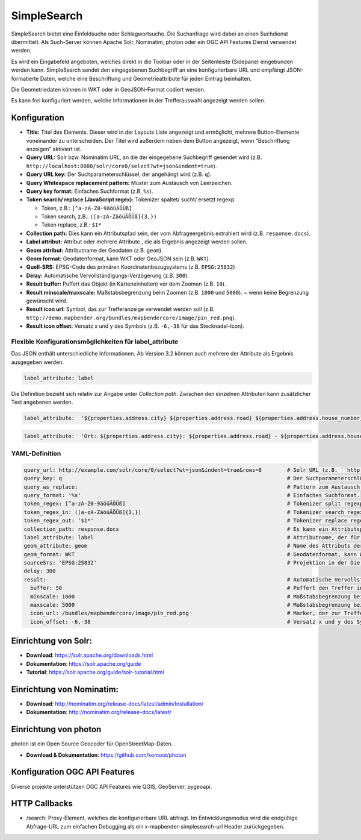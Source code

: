 .. _simplesearch_de:

SimpleSearch
************

SimpleSearch bietet eine Einfeldsuche oder Schlagwortsuche. 
Die Suchanfrage wird dabei an einen Suchdienst übermittelt. 
Als Such-Server können Apache Solr, Nominatim, photon oder ein OGC API Features Dienst verwendet werden.

Es wird ein Eingabefeld angeboten, welches direkt in die Toolbar oder in der Seitenleiste (Sidepane) eingebunden werden kann. SimpleSearch sendet den eingegebenen Suchbegriff an eine konfigurierbare URL und empfängt JSON-formatierte Daten, welche eine Beschriftung und Geometrieattribute für jeden Eintrag beinhalten.

Die Geometriedaten können in WKT oder in GeoJSON-Format codiert werden.

Es kann frei konfiguriert werden, welche Informationen in der 
Trefferauswahl angezeigt werden sollen.

.. image:: ../../../figures/simplesearch.png
     :scale: 80


Konfiguration
=============

.. image:: ../../../figures/de/simplesearch_configuration_a.png
     :scale: 80

.. image:: ../../../figures/de/simplesearch_configuration_b.png
     :scale: 80

* **Title:** Titel des Elements. Dieser wird in der Layouts Liste angezeigt und ermöglicht, mehrere Button-Elemente voneinander zu unterscheiden. Der Titel wird außerdem neben dem Button angezeigt, wenn “Beschriftung anzeigen” aktiviert ist.
* **Query URL:** Solr bzw. Nominatim URL, an die der eingegebene Suchbegriff gesendet wird (z.B. ``http://localhost:8080/solr/core0/select?wt=json&indent=true``).
* **Query URL key:** Der Suchparameterschlüssel, der angehängt wird (z.B. ``q``).
* **Query Whitespace replacement pattern:** Muster zum Austausch von Leerzeichen.
* **Query key format:** Einfaches Suchformat (z.B. ``%s``).
* **Token search/ replace (JavaScript regex):** Tokenizer spaltet/ sucht/ ersetzt regexp.

  * Token, z.B.: ``[^a-zA-Z0-9äöüÄÖÜß]``
  * Token search, z.B.: ``([a-zA-ZäöüÄÖÜß]{3,})``
  * Token replace, z.B.: ``$1*``
    
* **Collection path:** Dies kann ein Attributspfad sein, der vom Abfrageergebnis extrahiert wird (z.B. ``response.docs``).
* **Label attribut:** Attribut oder mehrere Attribute , die als Ergebnis angezeigt werden sollen.
* **Geom attribut:** Attributname der Geodaten (z.B. ``geom``).
* **Geom format:** Geodatenformat, kann WKT oder GeoJSON sein (z.B. ``WKT``).
* **Quell-SRS:** EPSG-Code des primären Koordinatenbezugsystems (z.B. ``EPSG:25832``)
* **Delay:** Automatische Vervollständigungs-Verzögerung (z.B. ``300``).
* **Result buffer:** Puffert das Objekt (in Karteneinheiten) vor dem Zoomen (z.B. ``10``).
* **Result minscale/maxscale:** Maßstabsbegrenzung beim Zoomen (z.B. ``1000`` und ``5000``). ~ wenn keine Begrenzung gewünscht wird.
* **Result icon url:** Symbol, das zur Trefferanzeige verwendet werden soll (z.B. ``http://demo.mapbender.org/bundles/mapbendercore/image/pin_red.png``).
* **Result icon offset:** Versatz x und y des Symbols (z.B. ``-6,-38`` für das Stecknadel-Icon).


Flexible Konfigurationsmöglichkeiten für label_attribute
---------------------------------------------------------

Das JSON enthält unterschiedliche Informationen. Ab Version 3.2 können auch mehrere der Attribute als Ergebnis ausgegeben werden.

.. code-block:: yaml

   label_attribute: label

Die Definition bezieht sich relativ zur Angabe unter *Collection path*. 
Zwischen den einzelnen Attributen kann zusätzlicher Text angebenen werden.

.. code-block:: yaml

   label_attribute:  '${properties.address.city} ${properties.address.road} ${properties.address.house_number}'


.. code-block:: yaml

   label_attribute:  'Ort: ${properties.address.city}: ${properties.address.road} - ${properties.address.house_number}'


YAML-Definition
---------------

.. code-block:: yaml

   query_url: http://example.com/solr/core/0/select?wt=json&indent=true&rows=8        # Solr URL (z.B. ``http://localhost:8080/solr/core0/select?wt=json&indent=true``) oder Nominatim URL.
   query_key: q                                                                       # Der Suchparameterschlüssel, der angehängt wird
   query_ws_replace:                                                                  # Pattern zum Austausch von Leerzeichen.
   query_format: '%s'                                                                 # Einfaches Suchformat.
   token_regex: [^a-zA-Z0-9äöüÄÖÜß]                                                   # Tokenizer split regexp.
   token_regex_in: ([a-zA-ZäöüÄÖÜß]{3,})                                              # Tokenizer search regexp.
   token_regex_out: '$1*'                                                             # Tokenizer replace regexp.
   collection_path: response.docs                                                     # Es kann ein Attributspfad sein, der vom Abfrageergebnis extrahiert wird.
   label_attribute: label                                                             # Attributname, der für die Trefferausgabe genutzt wird 
   geom_attribute: geom                                                               # Name des Attributs der Geometriedaten 
   geom_format: WKT                                                                   # Geodatenformat, kann WKT oder GeoJSON sein
   sourceSrs: 'EPSG:25832'                                                            # Projektion in der Die Daten ausgeliefert werden 
   delay: 300
   result:                                                                            # Automatische Vervollständigungs-Verzögerung. 0   
     buffer: 50                                                                       # Puffert den Treffer in Karteneinheiten vor dem Zoomen
     minscale: 1000                                                                   # Maßstabsbegrenzung beim Zoomen, ~ für keine Begrenzung
     maxscale: 5000                                                                   # Maßstabsbegrenzung beim Zoomen, ~ für keine Begrenzung
     icon_url: /bundles/mapbendercore/image/pin_red.png                               # Marker, der zur Trefferanzeige verwendet werden soll
     icon_offset: -6,-38                                                              # Versatz x und y des Symbols
 

Einrichtung von Solr:
=====================

* **Download**: https://solr.apache.org/downloads.html
* **Dokumentation**: https://solr.apache.org/guide
* **Tutorial**: https://solr.apache.org/guide/solr-tutorial.html

Einrichtung von Nominatim:
==========================

* **Download**: http://nominatim.org/release-docs/latest/admin/Installation/
* **Dokumentation**: http://nominatim.org/release-docs/latest/

Einrichtung von photon
================
photon ist ein Open Source Geocoder für OpenStreetMap-Daten.

* **Download & Dokumentation**: https://github.com/komoot/photon

Konfiguration OGC API Features
==============================
Diverse projekte unterstützen OGC API Features wie QGIS, GeoServer, pygeoapi.

HTTP Callbacks
==============

- /search: Proxy-Element, welches die konfigurierbare URL abfragt. Im Entwicklungsmodus wird die endgültige Abfrage-URL zum einfachen Debugging als ein x-mapbender-simplesearch-url Header zurückgegeben.
